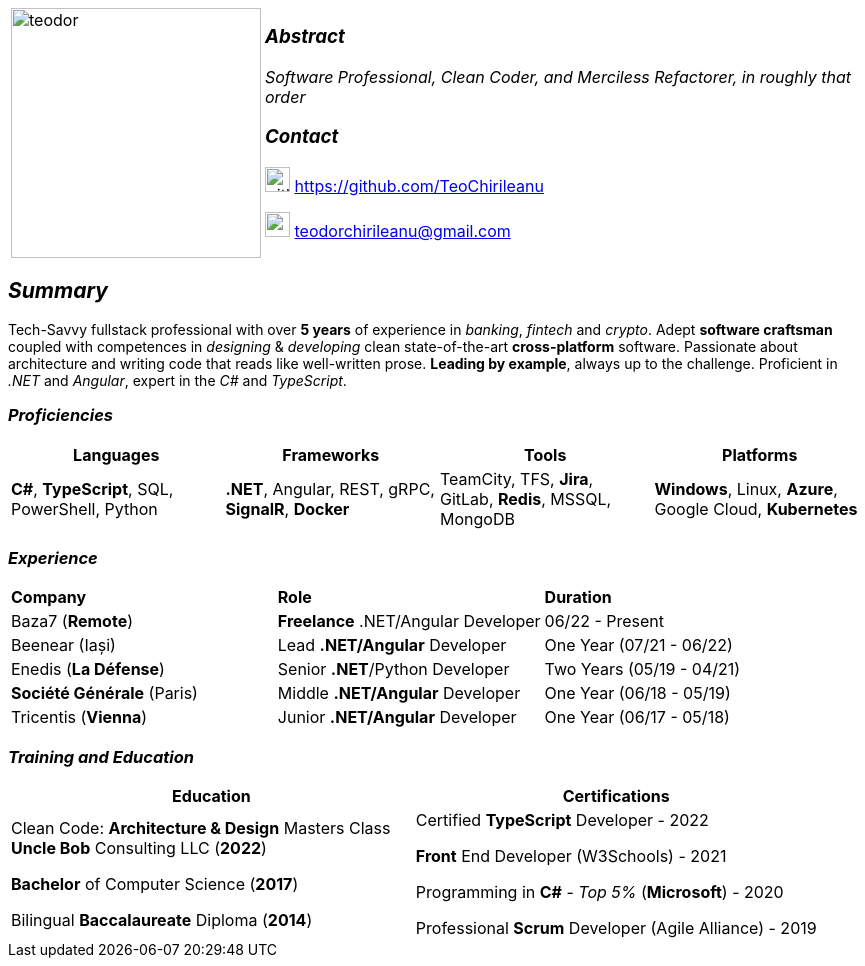 [frame=none]
[grid=none]
[%autowidth.stretch]
|===
| |
^.^a|image:https://github.com/TeoChirileanu/CV/blob/master/src/alt-profile.png?raw=true[teodor, 250]
^.^a|

===  _Abstract_
__Software Professional, Clean Coder, and Merciless Refactorer, in roughly that order__ +

=== _Contact_

image:https://github.com/TeoChirileanu/CV/blob/master/src/github.png?raw=true[github, 25] https://github.com/TeoChirileanu 

image:https://github.com/TeoChirileanu/CV/blob/master/src/gmail.png?raw=true[gmail, 25] teodorchirileanu@gmail.com

|===

[.text-center]
== _Summary_
[.text-justify]

Tech-Savvy fullstack professional with over *5 years* of experience in _banking_, _fintech_ and _crypto_. Adept *software craftsman* coupled with competences in _designing_ & _developing_ clean state-of-the-art *cross-platform* software. Passionate about architecture and writing code that reads like well-written prose. *Leading by example*, always up to the challenge. Proficient in __.NET__ and __Angular__, expert in the __C#__ and __TypeScript__.

[.text-center]
=== _Proficiencies_
[frame=none]
[grid=none]
|===
^|Languages ^|Frameworks ^|Tools ^|Platforms

^.^|*C#*, *TypeScript*, SQL, PowerShell, Python
^.^|*.NET*, Angular, REST, gRPC, *SignalR*, *Docker*
^.^|TeamCity, TFS, *Jira*, GitLab, *Redis*, MSSQL, MongoDB
^.^|*Windows*, Linux, *Azure*, Google Cloud, *Kubernetes*
|===

[.text-center]
=== _Experience_
[frame=none]
[grid=none]
|===
^|*Company* ^|*Role* ^|*Duration*
^.^|Baza7 (*Remote*) ^.^| *Freelance* .NET/Angular Developer ^.^| 06/22 - Present
^.^|Beenear (Iași) ^.^| Lead *.NET/Angular* Developer ^.^| One Year (07/21 - 06/22)
^.^|Enedis (*La Défense*) ^.^| Senior *.NET*/Python Developer ^.^| Two Years (05/19 - 04/21)
^.^|*Société Générale* (Paris) ^.^| Middle *.NET/Angular* Developer ^.^| One Year (06/18 - 05/19)
^.^|Tricentis (*Vienna*) ^.^| Junior *.NET/Angular* Developer ^.^| One Year (06/17 - 05/18)
|===

[.text-center]
=== _Training and Education_
[frame=none]
[grid=none]
|===
^|Education ^|Certifications

^.^a|
Clean Code: *Architecture & Design* Masters Class +
*Uncle Bob* Consulting LLC (*2022*)

*Bachelor* of Computer Science (*2017*)

Bilingual *Baccalaureate* Diploma (*2014*)

^.^| 
Certified *TypeScript* Developer - 2022

*Front* End Developer (W3Schools) - 2021 +

Programming in *C#* - __Top 5%__ (*Microsoft*) - 2020 +

Professional *Scrum* Developer (Agile Alliance) - 2019
|===